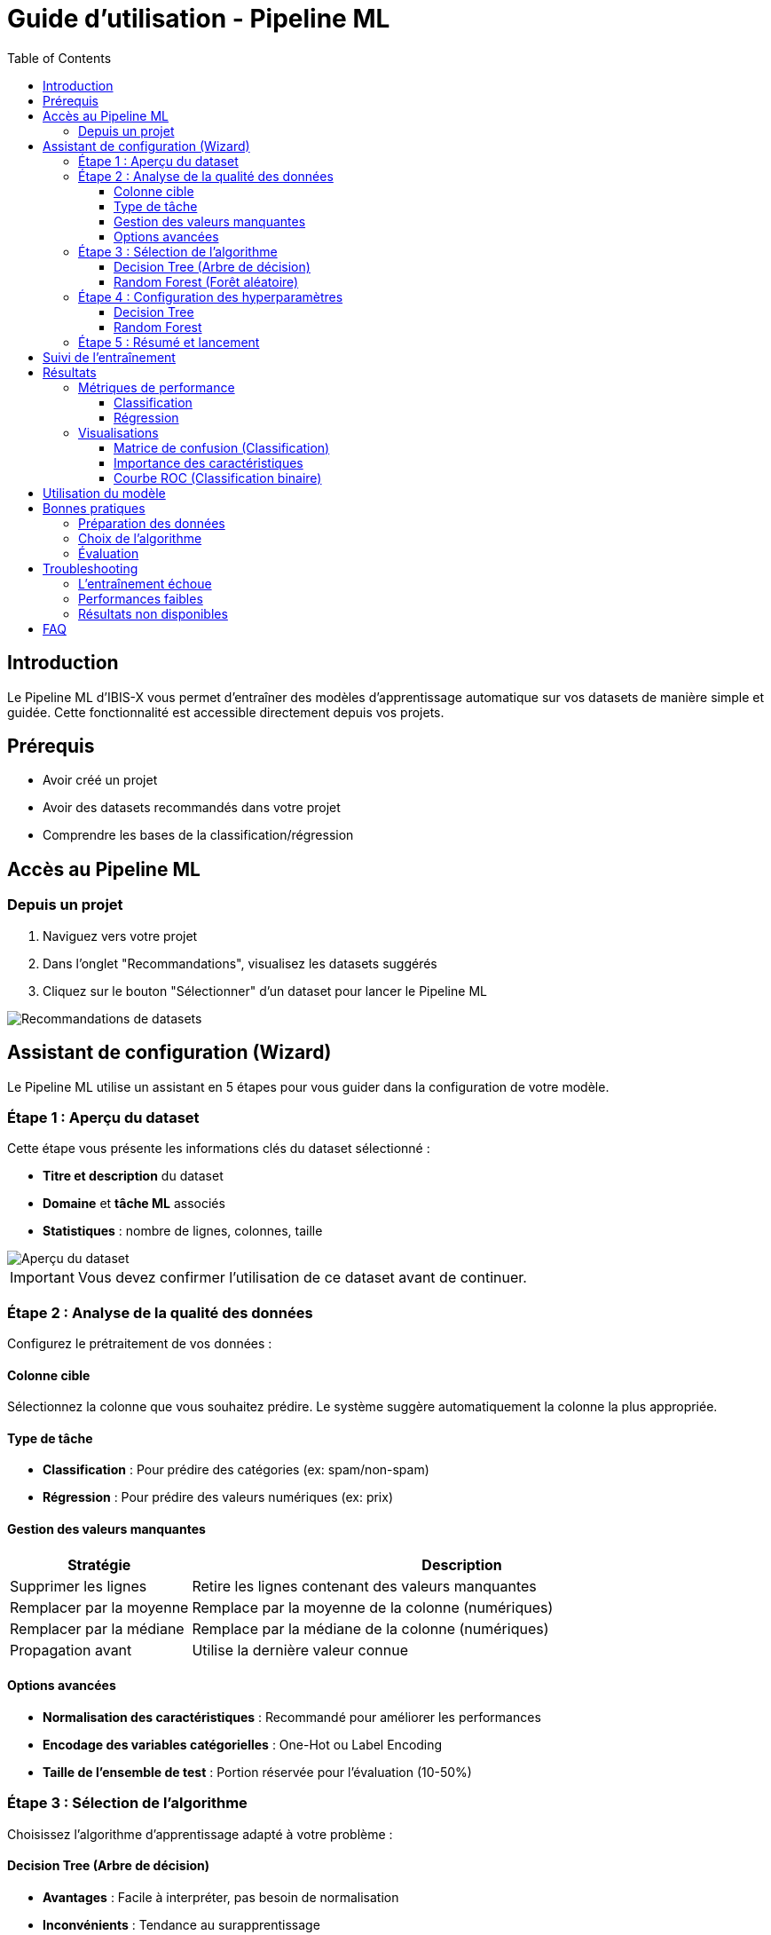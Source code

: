 = Guide d'utilisation - Pipeline ML
:toc:
:toclevels: 3

== Introduction

Le Pipeline ML d'IBIS-X vous permet d'entraîner des modèles d'apprentissage automatique sur vos datasets de manière simple et guidée. Cette fonctionnalité est accessible directement depuis vos projets.

== Prérequis

* Avoir créé un projet
* Avoir des datasets recommandés dans votre projet
* Comprendre les bases de la classification/régression

== Accès au Pipeline ML

=== Depuis un projet

1. Naviguez vers votre projet
2. Dans l'onglet "Recommandations", visualisez les datasets suggérés
3. Cliquez sur le bouton "Sélectionner" d'un dataset pour lancer le Pipeline ML

image::ml-pipeline/project-recommendations.png[Recommandations de datasets]

== Assistant de configuration (Wizard)

Le Pipeline ML utilise un assistant en 5 étapes pour vous guider dans la configuration de votre modèle.

=== Étape 1 : Aperçu du dataset

Cette étape vous présente les informations clés du dataset sélectionné :

* **Titre et description** du dataset
* **Domaine** et **tâche ML** associés
* **Statistiques** : nombre de lignes, colonnes, taille

image::ml-pipeline/step1-dataset-overview.png[Aperçu du dataset]

[IMPORTANT]
====
Vous devez confirmer l'utilisation de ce dataset avant de continuer.
====

=== Étape 2 : Analyse de la qualité des données

Configurez le prétraitement de vos données :

==== Colonne cible
Sélectionnez la colonne que vous souhaitez prédire. Le système suggère automatiquement la colonne la plus appropriée.

==== Type de tâche
* **Classification** : Pour prédire des catégories (ex: spam/non-spam)
* **Régression** : Pour prédire des valeurs numériques (ex: prix)

==== Gestion des valeurs manquantes
[cols="1,3"]
|===
|Stratégie |Description

|Supprimer les lignes
|Retire les lignes contenant des valeurs manquantes

|Remplacer par la moyenne
|Remplace par la moyenne de la colonne (numériques)

|Remplacer par la médiane
|Remplace par la médiane de la colonne (numériques)

|Propagation avant
|Utilise la dernière valeur connue
|===

==== Options avancées
* **Normalisation des caractéristiques** : Recommandé pour améliorer les performances
* **Encodage des variables catégorielles** : One-Hot ou Label Encoding
* **Taille de l'ensemble de test** : Portion réservée pour l'évaluation (10-50%)

=== Étape 3 : Sélection de l'algorithme

Choisissez l'algorithme d'apprentissage adapté à votre problème :

==== Decision Tree (Arbre de décision)
* **Avantages** : Facile à interpréter, pas besoin de normalisation
* **Inconvénients** : Tendance au surapprentissage
* **Utilisation** : Données avec relations non-linéaires simples

==== Random Forest (Forêt aléatoire)
* **Avantages** : Robuste, bonnes performances générales
* **Inconvénients** : Plus difficile à interpréter
* **Utilisation** : La plupart des problèmes de classification/régression

image::ml-pipeline/step3-algorithm-selection.png[Sélection de l'algorithme]

=== Étape 4 : Configuration des hyperparamètres

Ajustez les paramètres de l'algorithme sélectionné :

==== Decision Tree
[cols="1,3,1"]
|===
|Paramètre |Description |Recommandation

|Criterion
|Fonction pour mesurer la qualité d'une division
|'gini' pour classification

|Max depth
|Profondeur maximale de l'arbre
|5-10 pour éviter le surapprentissage

|Min samples split
|Nombre minimum d'échantillons pour diviser
|2-10

|Min samples leaf
|Nombre minimum d'échantillons dans une feuille
|1-5
|===

==== Random Forest
[cols="1,3,1"]
|===
|Paramètre |Description |Recommandation

|N estimators
|Nombre d'arbres dans la forêt
|100-300

|Max depth
|Profondeur maximale des arbres
|10-20

|Bootstrap
|Utiliser l'échantillonnage avec remise
|True (recommandé)
|===

=== Étape 5 : Résumé et lancement

Vérifiez votre configuration avant de lancer l'entraînement :

* Dataset sélectionné
* Algorithme choisi
* Colonne cible
* Type de tâche

[CAUTION]
====
L'entraînement peut prendre plusieurs minutes selon la taille du dataset et la complexité du modèle.
====

== Suivi de l'entraînement

Une fois lancé, vous pouvez suivre la progression :

* **Barre de progression** : Indique l'avancement (0-100%)
* **Statut** : pending → running → completed/failed
* **Messages** : Informations sur l'étape en cours

image::ml-pipeline/training-progress.png[Progression de l'entraînement]

== Résultats

=== Métriques de performance

Selon le type de tâche, différentes métriques sont affichées :

==== Classification
* **Accuracy** : Pourcentage de prédictions correctes
* **Precision** : Proportion de vrais positifs parmi les prédictions positives
* **Recall** : Proportion de vrais positifs détectés
* **F1-Score** : Moyenne harmonique de precision et recall

==== Régression
* **MAE** : Erreur absolue moyenne
* **MSE** : Erreur quadratique moyenne
* **RMSE** : Racine de l'erreur quadratique moyenne
* **R²** : Coefficient de détermination

=== Visualisations

Le système génère automatiquement des visualisations pour faciliter l'interprétation :

==== Matrice de confusion (Classification)
Montre la répartition des prédictions vs valeurs réelles.

image::ml-pipeline/confusion-matrix.png[Matrice de confusion]

==== Importance des caractéristiques
Identifie les variables les plus influentes dans les prédictions.

image::ml-pipeline/feature-importance.png[Importance des caractéristiques]

==== Courbe ROC (Classification binaire)
Évalue la performance du classificateur.

== Utilisation du modèle

Une fois l'entraînement terminé, le modèle est sauvegardé et peut être :

* Utilisé pour des prédictions sur de nouvelles données
* Expliqué via le module XAI
* Comparé avec d'autres modèles du même projet

== Bonnes pratiques

=== Préparation des données
* Assurez-vous que la colonne cible est correctement identifiée
* Vérifiez la qualité des données avant l'entraînement
* Équilibrez les classes pour la classification

=== Choix de l'algorithme
* Commencez par Random Forest pour une baseline solide
* Utilisez Decision Tree si l'interprétabilité est cruciale
* Testez plusieurs configurations

=== Évaluation
* Ne vous fiez pas à une seule métrique
* Examinez la matrice de confusion pour comprendre les erreurs
* Vérifiez l'importance des caractéristiques

== Troubleshooting

=== L'entraînement échoue

**Causes possibles :**
* Dataset trop petit (< 100 lignes)
* Trop de valeurs manquantes
* Colonne cible invalide

**Solutions :**
* Vérifiez la qualité du dataset
* Ajustez la stratégie de gestion des valeurs manquantes
* Assurez-vous que la colonne cible existe

=== Performances faibles

**Causes possibles :**
* Mauvais choix d'algorithme
* Hyperparamètres non optimaux
* Données non préparées

**Solutions :**
* Essayez un autre algorithme
* Ajustez les hyperparamètres
* Activez la normalisation des caractéristiques

=== Résultats non disponibles

**Causes possibles :**
* Entraînement encore en cours
* Erreur lors de la génération des visualisations

**Solutions :**
* Attendez la fin de l'entraînement
* Consultez les logs d'erreur
* Relancez l'entraînement

== FAQ

.Combien de temps prend l'entraînement ?
[%collapsible]
====
Cela dépend de la taille du dataset et de l'algorithme :
* Petit dataset (< 1000 lignes) : 1-5 minutes
* Dataset moyen (1000-10000 lignes) : 5-15 minutes
* Grand dataset (> 10000 lignes) : 15-60 minutes
====

.Puis-je arrêter un entraînement en cours ?
[%collapsible]
====
Non, une fois lancé, l'entraînement doit se terminer. Planifiez vos entraînements en conséquence.
====

.Comment choisir entre classification et régression ?
[%collapsible]
====
* **Classification** : Si vous prédisez des catégories (oui/non, A/B/C, etc.)
* **Régression** : Si vous prédisez des valeurs numériques continues (prix, température, etc.)
====

.Que faire si mon dataset n'a pas de colonne cible évidente ?
[%collapsible]
====
Consultez la documentation du dataset ou contactez le fournisseur de données pour identifier la variable à prédire.
==== 
